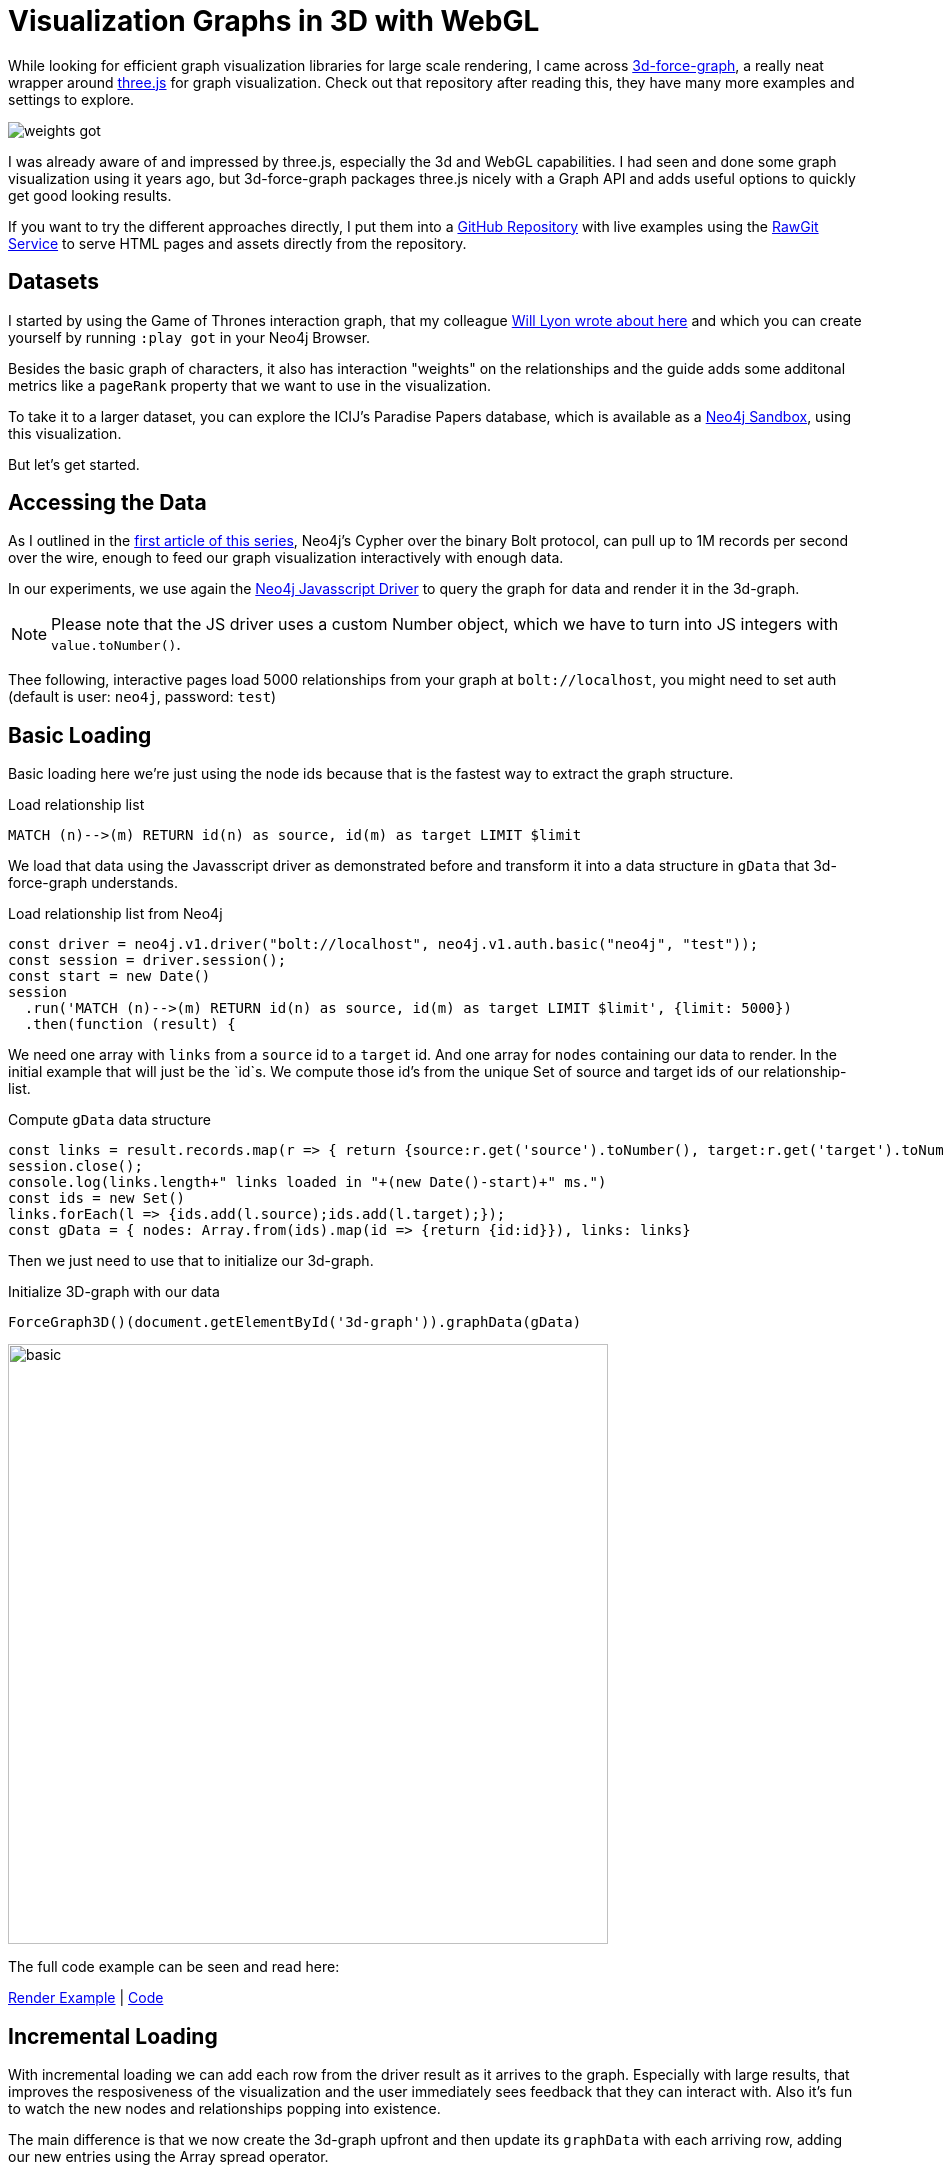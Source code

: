 = Visualization Graphs in 3D with WebGL
:base: https://rawgit.com/jexp/neo4j-3d-force-graph/master
:code: https://github.com/jexp/neo4j-3d-force-graph/blob/master

While looking for efficient graph visualization libraries for large scale rendering, I came across https://github.com/vasturiano/3d-force-graph[3d-force-graph^], a really neat wrapper around https://threejs.org/[three.js^] for graph visualization.
Check out that repository after reading this, they have many more examples and settings to explore.

image::{base}/weights-got.jpg[]

I was already aware of and impressed by three.js, especially the 3d and WebGL capabilities.
I had seen and done some graph visualization using it years ago, but 3d-force-graph packages three.js nicely with a Graph API and adds useful options to quickly get good looking results.

If you want to try the different approaches directly, I put them into a https://github.com/jexp/neo4j-3d-force-graph[GitHub Repository^] with live examples using the https://rawgit.com[RawGit Service^] to serve HTML pages and assets directly from the repository.

== Datasets

I started by using the Game of Thrones interaction graph, that my colleague https://www.lyonwj.com/2016/06/26/graph-of-thrones-neo4j-social-network-analysis/[Will Lyon wrote about here^] and which you can create yourself by running `:play got` in your Neo4j Browser.

Besides the basic graph of characters, it also has interaction "weights" on the relationships and the guide adds some additonal metrics like a `pageRank` property that we want to use in the visualization.

// The 2nd, larger example is the movielens graph that is quickly available vie the https://neo4j.com/sandbox[Neo4j Recommendations Sandbox^].

To take it to a larger dataset, you can explore the ICIJ's Paradise Papers database, which is available as a https://neo4j.com/sandbox[Neo4j Sandbox^], using this visualization.

But let's get started.

== Accessing the Data

As I outlined in the https://medium.com/neo4j/hands-on-graph-data-visualization-bd1f055a492d[first article of this series^], Neo4j's Cypher over the binary Bolt protocol, can pull up to 1M records per second over the wire, enough to feed our graph visualization interactively with enough data.

In our experiments, we use again the https://github.com/neo4j/neo4j-javascript-driver[Neo4j Javasscript Driver^] to query the graph for data and render it in the 3d-graph.

NOTE: Please note that the JS driver uses a custom Number object, which we have to turn into JS integers with `value.toNumber()`.

Thee following, interactive pages load 5000 relationships from your graph at `bolt://localhost`, you might need to set auth (default is user: `neo4j`, password: `test`)

== Basic Loading

Basic loading here we're just using the node ids because that is the fastest way to extract the graph structure.

.Load relationship list
[source,cypher]
----
MATCH (n)-->(m) RETURN id(n) as source, id(m) as target LIMIT $limit
----

We load that data using the Javasscript driver as demonstrated before and transform it into a data structure in `gData` that 3d-force-graph understands.

.Load relationship list from Neo4j
[source,javascript]
----
const driver = neo4j.v1.driver("bolt://localhost", neo4j.v1.auth.basic("neo4j", "test"));
const session = driver.session();
const start = new Date()
session
  .run('MATCH (n)-->(m) RETURN id(n) as source, id(m) as target LIMIT $limit', {limit: 5000})
  .then(function (result) {
----

We need one array with `links` from a `source` id to a `target` id.
And one array for `nodes` containing our data to render.
In the initial example that will just be the `id`s.
We compute those id's from the unique Set of source and target ids of our relationship-list.

.Compute `gData` data structure
[source,javascript]
----
const links = result.records.map(r => { return {source:r.get('source').toNumber(), target:r.get('target').toNumber()}});        
session.close();
console.log(links.length+" links loaded in "+(new Date()-start)+" ms.")
const ids = new Set()
links.forEach(l => {ids.add(l.source);ids.add(l.target);});
const gData = { nodes: Array.from(ids).map(id => {return {id:id}}), links: links}
----

Then we just need to use that to initialize our 3d-graph.

.Initialize 3D-graph with our data
[source,javascript]
----
ForceGraph3D()(document.getElementById('3d-graph')).graphData(gData)
----

image::{base}/basic.jpg[width=600]

The full code example can be seen and read here:

link:{base}/index.html[Render Example^] | link:{code}/index.html[Code^]

== Incremental Loading

With incremental loading we can add each row from the driver result as it arrives to the graph.
Especially with large results, that improves the resposiveness of the visualization and the user immediately sees feedback that they can interact with.
Also it's fun to watch the new nodes and relationships popping into existence.

The main difference is that we now create the 3d-graph upfront and then update its `graphData` with each arriving row, adding our new entries using the Array spread operator.

[source,javascript]
----
result.records.forEach(r => { 
   const { nodes, links } = Graph.graphData();
   const link={source:r.get('source').toNumber(), target:r.get('target').toNumber()}
   Graph.graphData({
        nodes: [...nodes, { id:link.source }, { id: link.target}],
        links: [...links, link]
    });
});        
----

This is best shown in action, so test it out below.

link:{base}/incremental.html[Render Example^] | link:{code}/incremental.html[Code^]

== Color and Caption

Of course a bland graph excites no one, so let's some color and information.
That requires us to provide that info for the nodes, so besides the id we also provide a label for coloring and a caption for each node.
color by label and text caption on hover

[source,cypher]
----
MATCH (n)-->(m) 
RETURN { id: id(n), label:head(labels(n)), caption:n.name } as source, 
       { id: id(m), label:head(labels(m)), caption:m.name } as target 
LIMIT $limit
----

Fortunately 3d-force-graph comes with some hand option for auto-coloring based on an attribute, so we don't have to handle colors or palettes manually.
For the caption we just provide text to render in the `nodeLabel` callback and for feedback we also change the cursor while hovering over a node.

[source,javascript]
----
const Graph = ForceGraph3D()(elem)
              .graphData(gData)
              .nodeAutoColorBy('label')
              .nodeLabel(node => `${node.label}: ${node.caption}`)
              .onNodeHover(node => elem.style.cursor = node ? 'pointer' : null);
----

link:{base}/color.html[Render Example^] | link:{code}/color.html[Code^]

This time, we use the Paradise Papers as an example as it has more different labels (five) than the Game of Thrones Graph.
Something that becomes quickly apparent in the 3d visualization are the clusters that form around officers (people in management roles for shell companies) and intermediaries (law firms and banks creating shell companies).

// .Color and Caption on Paradise Papers
image::{base}/labels-info.jpg[width=600]

== Weights for Node and Relationship Sizes

After running a https://neo4j.com/docs/graph-algorithms/current/algorithms/page-rank/[graph algorithm like PageRank^] on our data, the nodes get a rank score as a weight.
The relationships of the GoT graph already had interaction weights, both of which we now render in addition to colors and captions.

We also want to color relationships by `type`. We use `log(weight)` for relationships as they would grow too thick otherwise.

So we return then as additional information from our graph query.

[source,cypher]
----
MATCH (n)-[r]->(m) 
RETURN { id: id(n), label:head(labels(n)), caption:n.name, size:n.pagerank } as source, 
       { id: id(m), label:head(labels(m)), caption:m.name, size:m.pagerank } as target, 
       { weight:log(r.weight), type:type(r)} as rel 
LIMIT $limit
----

We use the `size` attribute for nodes with the `nodeVal` method and the `weight` on relationships with the `linkWidth` methods.
For coloring the relationship-type we call `linkAutoColorBy`.

[source,javascript]
----
const Graph = ForceGraph3D()(elem)
              .graphData(gData)
              .nodeAutoColorBy('label')
              .nodeVal('size')
              .linkAutoColorBy('type')
              .linkWidth('weight')
              .nodeLabel(node => `${node.label}: ${node.caption}`)
              .onNodeHover(node => elem.style.cursor = node ? 'pointer' : null);
----


link:{base}/weights.html[Render Example^] | link:{code}/weights.html[Code^]

// .Weights on Game Of Thrones
image::{base}/weights-got.jpg[width=600]

== Particles & Cluster Coloring

If we also ran a https://neo4j.com/docs/graph-algorithms/current/algorithms/louvain/[community detection or clustering algorithm like Louvain^], we can use the cluster information for coloring nodes and relationships instead, making immediately visible to which cluster an entity belongs.
So we return the `louvain` property as `community` (or cluster) entry for nodes and for relationships return the "smaller" community number as the one the relationship belongs to.

[source,cypher]
----
MATCH (n)-[r]->(m) 
RETURN { id: id(n), label:head(labels(n)), community:n.louvain, caption:n.name, size:n.pagerank } as source, 
       { id: id(m), label:head(labels(m)), community:n.louvain, caption:m.name, size:m.pagerank } as target, 
       { weight:r.weight, type:type(r), community:case when n.community < m.community then n.community else m.community end} as rel 
LIMIT $limit
----

As an additional fancy feature we replace the solid relationships with a particle stream instead, making them less solid and obstructive.

In this case we use the original `weight` property, (not `log(weight)`) as it represents the number of interactions, i.e. the number of particles traveling between the two characters.

[source,javascript]
----
const Graph = ForceGraph3D()(elem)
              .graphData(gData)
              .nodeAutoColorBy('community')
              .nodeVal('size')
              .linkAutoColorBy('community')
              .linkWidth(0)
              .linkDirectionalParticles('weight') // number of particles
              .linkDirectionalParticleSpeed(0.001) // slow down
              .nodeLabel(node => `${node.label}: ${node.caption}`)
              .onNodeHover(node => elem.style.cursor = node ? 'pointer' : null);
----

link:{base}/particles.html[Render Example^] | link:{code}/particles.html[Code^]

.Particles and Clusters on Game Of Thrones
image::{base}/particles-got.jpg[width=600]

That's it for today from me.

There are many more options in `3d-force-graph`, please check it out, play around and let me know in the comments what you came up with.

Big thanks to its author, https://medium.com/@vastur[Vasco Asturiano^] for creating such a great and easy to use library.
